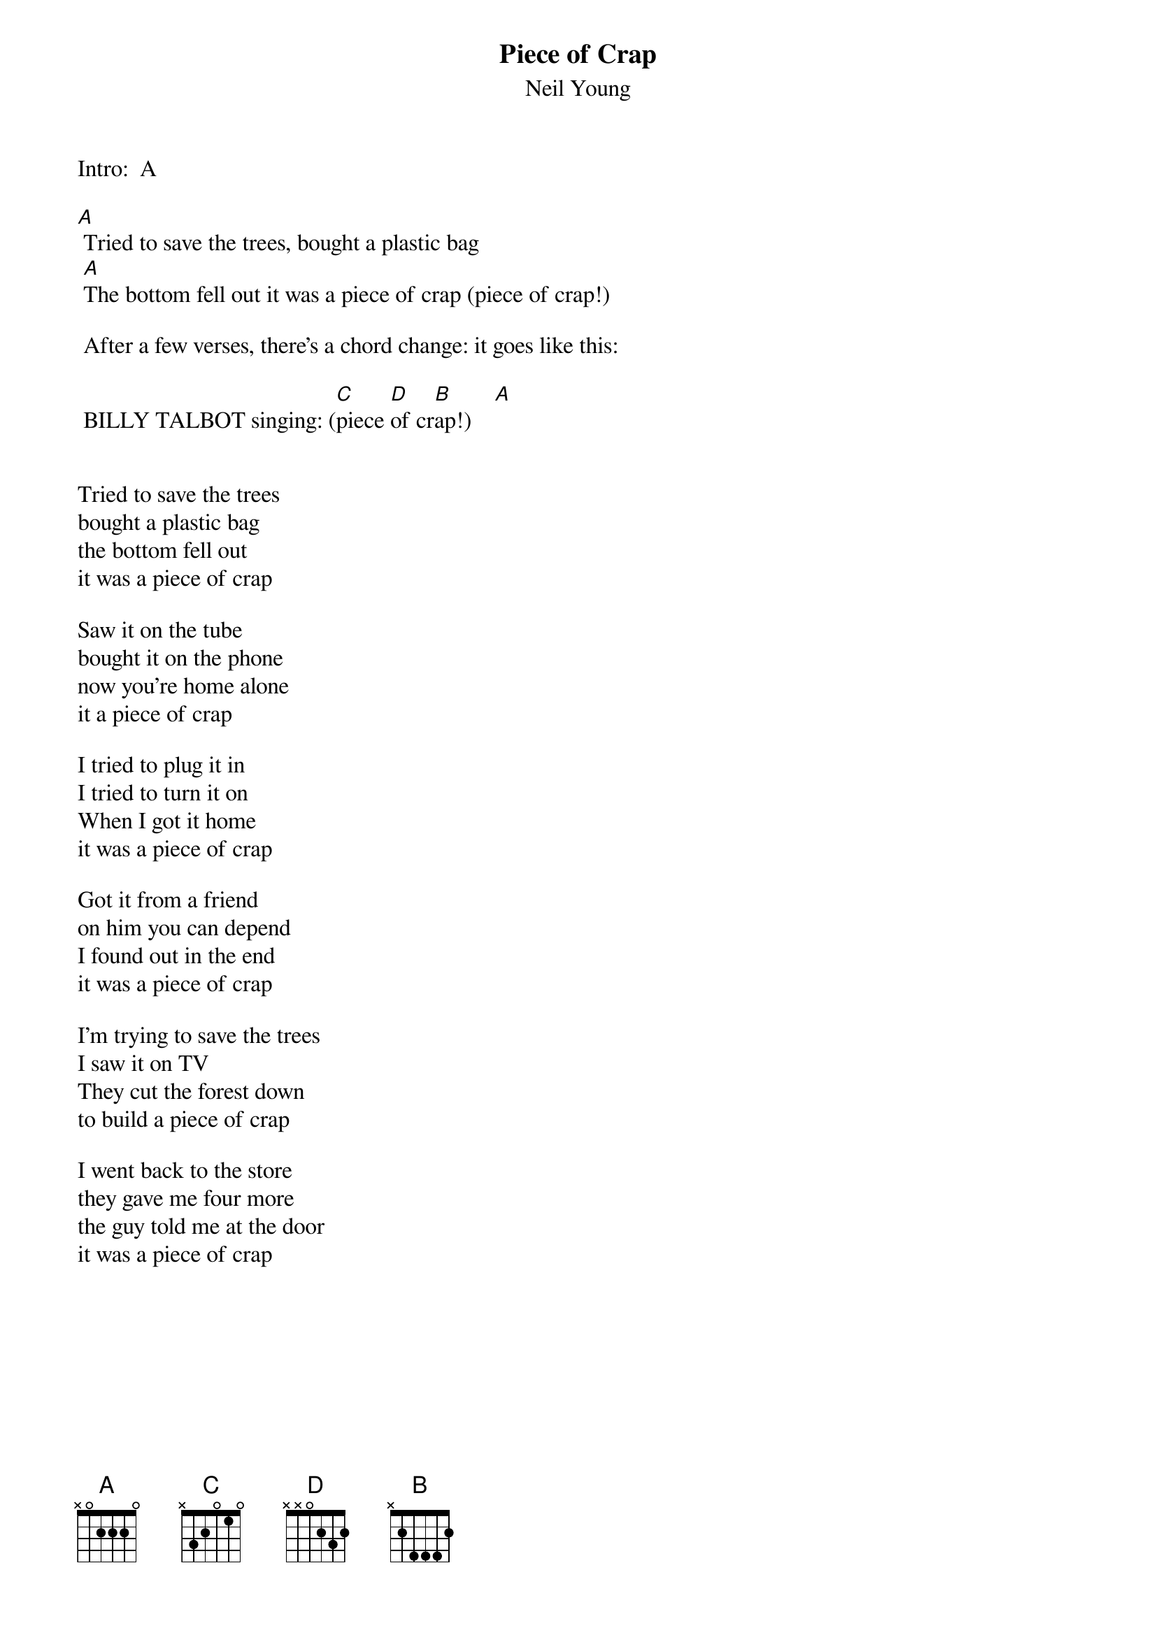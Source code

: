 {t:Piece of Crap}
{st:Neil Young}
#Chords by Shakey
#Words by Steve 
#
#Chords: A: x022xx C: x355xx
#      D: x577xx B: x244xx
 
Intro:  A
 
[A] Tried to save the trees, bought a plastic bag
 [A]The bottom fell out it was a piece of crap (piece of crap!)
 
 After a few verses, there's a chord change: it goes like this:
 
 BILLY TALBOT singing: ([C]piece [D]of cr[B]ap!)    [A]
 

Tried to save the trees
bought a plastic bag
the bottom fell out
it was a piece of crap

Saw it on the tube 
bought it on the phone
now you're home alone
it a piece of crap

I tried to plug it in 
I tried to turn it on
When I got it home 
it was a piece of crap

Got it from a friend
on him you can depend
I found out in the end 
it was a piece of crap

I'm trying to save the trees
I saw it on TV
They cut the forest down 
to build a piece of crap

I went back to the store
they gave me four more
the guy told me at the door 
it was a piece of crap
